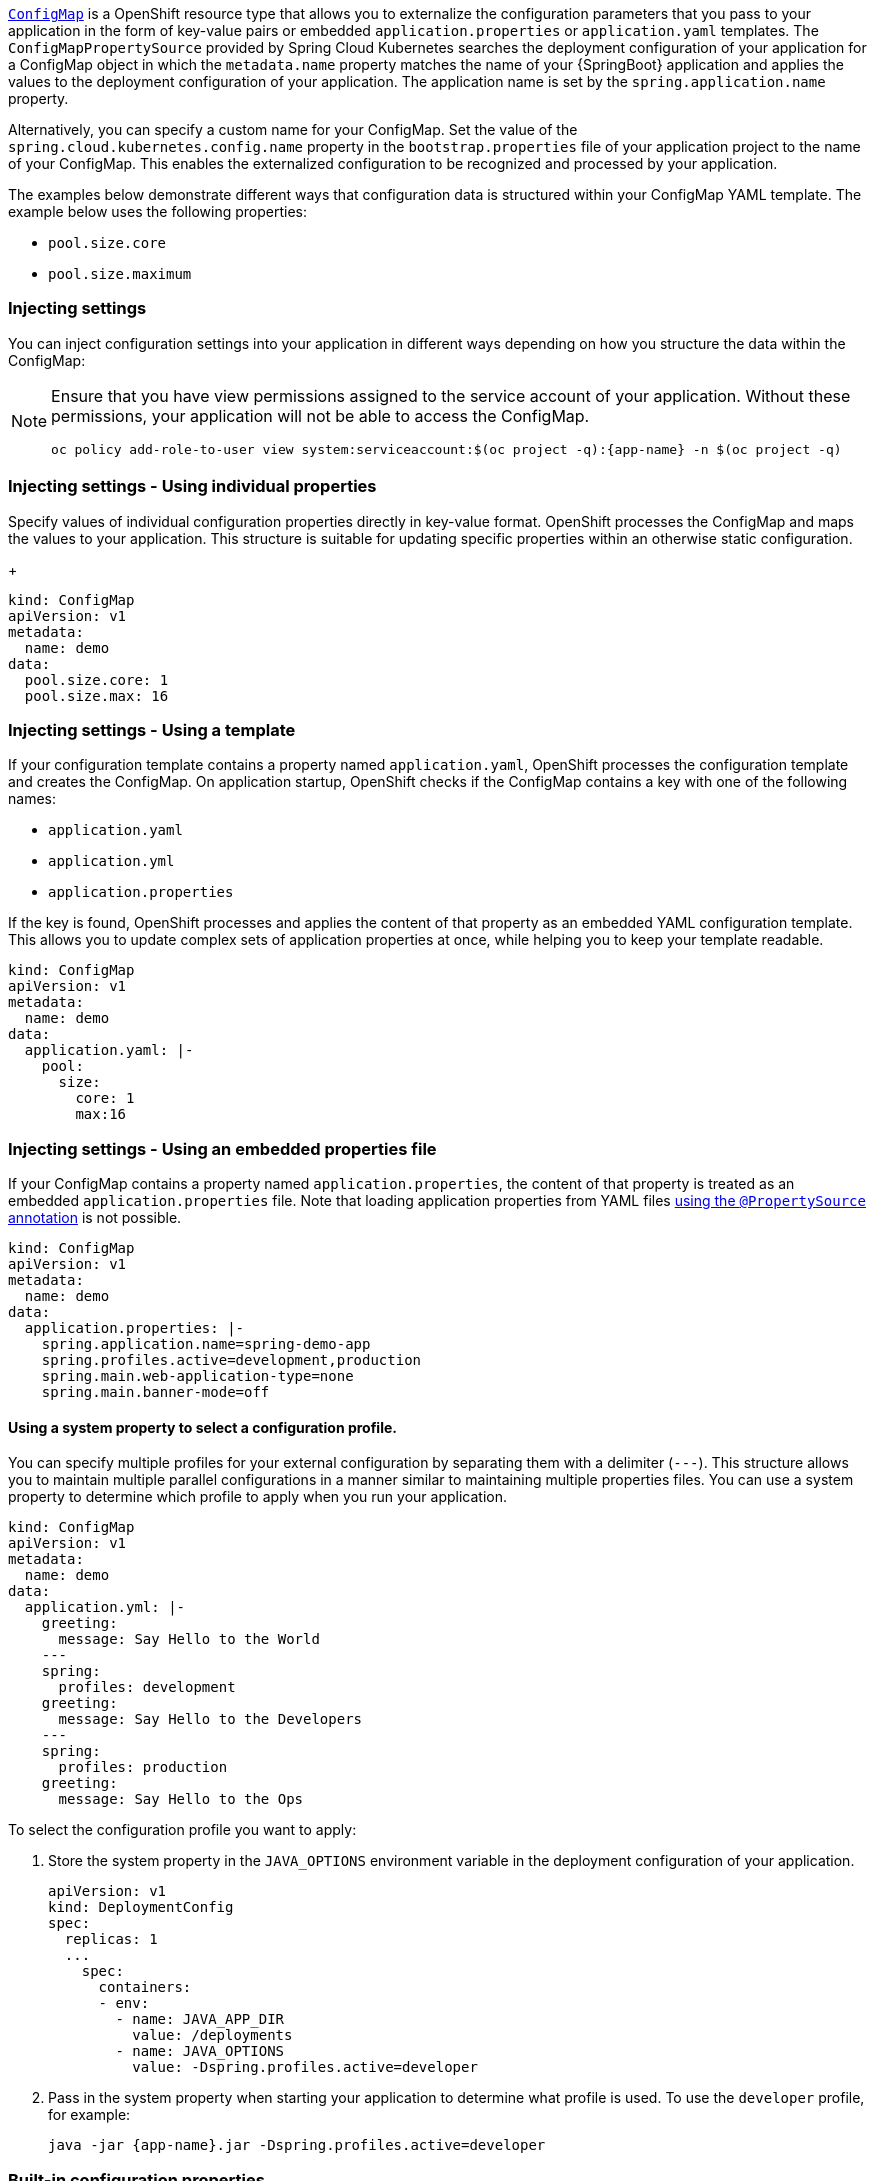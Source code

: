 

:deploymentPlatform: OpenShift

link:http://kubernetes.io/docs/user-guide/configmap/[`ConfigMap`] is a {deploymentPlatform} resource type that allows you to externalize the configuration parameters that you pass to your application in the form of key-value pairs or embedded `application.properties` or `application.yaml` templates.
The `ConfigMapPropertySource` provided by Spring Cloud Kubernetes searches the deployment configuration of your application for a ConfigMap object in which the `metadata.name` property matches the name of your {SpringBoot} application and applies the values to the deployment configuration of your application.
The application name is set by the `spring.application.name` property.

Alternatively, you can specify a custom name for your ConfigMap.
Set the value of the `spring.cloud.kubernetes.config.name` property in the `bootstrap.properties` file of your application project to the name of your ConfigMap.
This enables the externalized configuration to be recognized and processed by your application.

The examples below demonstrate different ways that configuration data is structured within your ConfigMap YAML template.
The example below uses the following properties:

* `pool.size.core`
* `pool.size.maximum`

=== Injecting settings

You can inject configuration settings into your application in different ways depending on how you structure the data within the ConfigMap:

// make this a prerequisite:
// already documented in the Configmap booster doc
[NOTE]
====
Ensure that you have view permissions assigned to the service account of your application.
Without these permissions, your application will not be able to access the ConfigMap.

[source,bash,options="nowrap",subs="attributes+"]
--
oc policy add-role-to-user view system:serviceaccount:$(oc project -q):{app-name} -n $(oc project -q)
--
====

=== Injecting settings - Using individual properties

Specify values of individual configuration properties directly in key-value format.
{deploymentPlatform} processes the ConfigMap and maps the values to your application.
This structure is suitable for updating specific properties within an otherwise static configuration.
+
[source,yaml,options="nowrap"]
----
kind: ConfigMap
apiVersion: v1
metadata:
  name: demo
data:
  pool.size.core: 1
  pool.size.max: 16
----

=== Injecting settings - Using a template

If your configuration template contains a property named `application.yaml`, {deploymentPlatform} processes the configuration template and creates the ConfigMap.
On application startup, {deploymentPlatform} checks if the ConfigMap contains a key with one of the following names:

* `application.yaml`
* `application.yml`
* `application.properties`

If the key is found, {deploymentPlatform} processes and applies the content of that property as an embedded YAML configuration template.
This allows you to update complex sets of application properties at once, while helping you to keep your template readable.

[source,yaml,options="nowrap"]
----
kind: ConfigMap
apiVersion: v1
metadata:
  name: demo
data:
  application.yaml: |-
    pool:
      size:
        core: 1
        max:16
----

=== Injecting settings - Using an embedded properties file

If your ConfigMap contains a property named `application.properties`, the content of that property is treated as an embedded `application.properties` file.
Note that loading application properties from YAML files link:https://docs.spring.io/spring-boot/docs/current/reference/html/boot-features-external-config.html#boot-features-external-config-yaml-shortcomings[using the `@PropertySource` annotation] is not possible.

[source,yaml,options="nowrap"]
----
kind: ConfigMap
apiVersion: v1
metadata:
  name: demo
data:
  application.properties: |-
    spring.application.name=spring-demo-app
    spring.profiles.active=development,production
    spring.main.web-application-type=none
    spring.main.banner-mode=off
----

==== Using a system property to select a configuration profile.

You can specify multiple profiles for your external configuration by separating them with a delimiter (`---`).
This structure allows you to maintain multiple parallel configurations in a manner similar to maintaining multiple properties files.
You can use a system property to determine which profile to apply when you run your application.

[source,yaml,options="nowrap"]
----
kind: ConfigMap
apiVersion: v1
metadata:
  name: demo
data:
  application.yml: |-
    greeting:
      message: Say Hello to the World
    ---
    spring:
      profiles: development
    greeting:
      message: Say Hello to the Developers
    ---
    spring:
      profiles: production
    greeting:
      message: Say Hello to the Ops
----

To select the configuration profile you want to apply:

. Store the system property in the `JAVA_OPTIONS` environment variable in the deployment configuration of your application.
+
[source,yaml,options="nowrap"]
----
apiVersion: v1
kind: DeploymentConfig
spec:
  replicas: 1
  ...
    spec:
      containers:
      - env:
        - name: JAVA_APP_DIR
          value: /deployments
        - name: JAVA_OPTIONS
          value: -Dspring.profiles.active=developer
----
+
. Pass in the system property when starting your application to determine what profile is used.
To use the `developer` profile, for example:
+
[source,bash,options="nowrap",subs="attributes+"]
----
java -jar {app-name}.jar -Dspring.profiles.active=developer
----

=== Built-in configuration properties

--
The table below lists the configuration properties provided by Spring Cloud Kubernetes:

[options="header"]
|===
| Name                                     | Type    | Default                    | Description
| spring.cloud.kubernetes.config.enabled   | Boolean | true                       | Enable Secrets PropertySource
| spring.cloud.kubernetes.config.name      | String  | ${spring.application.name} | Sets the name of ConfigMap to lookup
| spring.cloud.kubernetes.config.namespace | String  | Client namespace           | Sets the Kubernetes namespace where to lookup
| spring.cloud.kubernetes.config.paths     | List    | null                       | Sets the paths where ConfigMaps are mounted
| spring.cloud.kubernetes.config.enableApi | Boolean | true                       | Enable/Disable consuming ConfigMaps via APIs
|===
--
